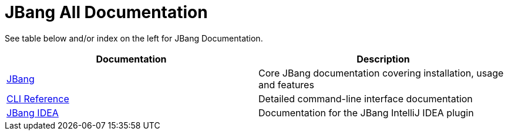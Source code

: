 = JBang All Documentation
:idprefix:
:idseparator: -
ifndef::env-github[]
:icons: font
endif::[]
ifdef::env-github[]
:caution-caption: :fire:
:important-caption: :exclamation:
:note-caption: :paperclip:
:tip-caption: :bulb:
:warning-caption: :warning:
endif::[]

See table below and/or index on the left for JBang Documentation.

[cols="1,1"]
|===
|Documentation |Description

|xref:jbang:ROOT:index.adoc[JBang]
|Core JBang documentation covering installation, usage and features

|xref:jbang:cli:jbang.adoc[CLI Reference]
|Detailed command-line interface documentation

|xref:jbang-idea:ROOT:index.adoc[JBang IDEA]
|Documentation for the JBang IntelliJ IDEA plugin
|===

